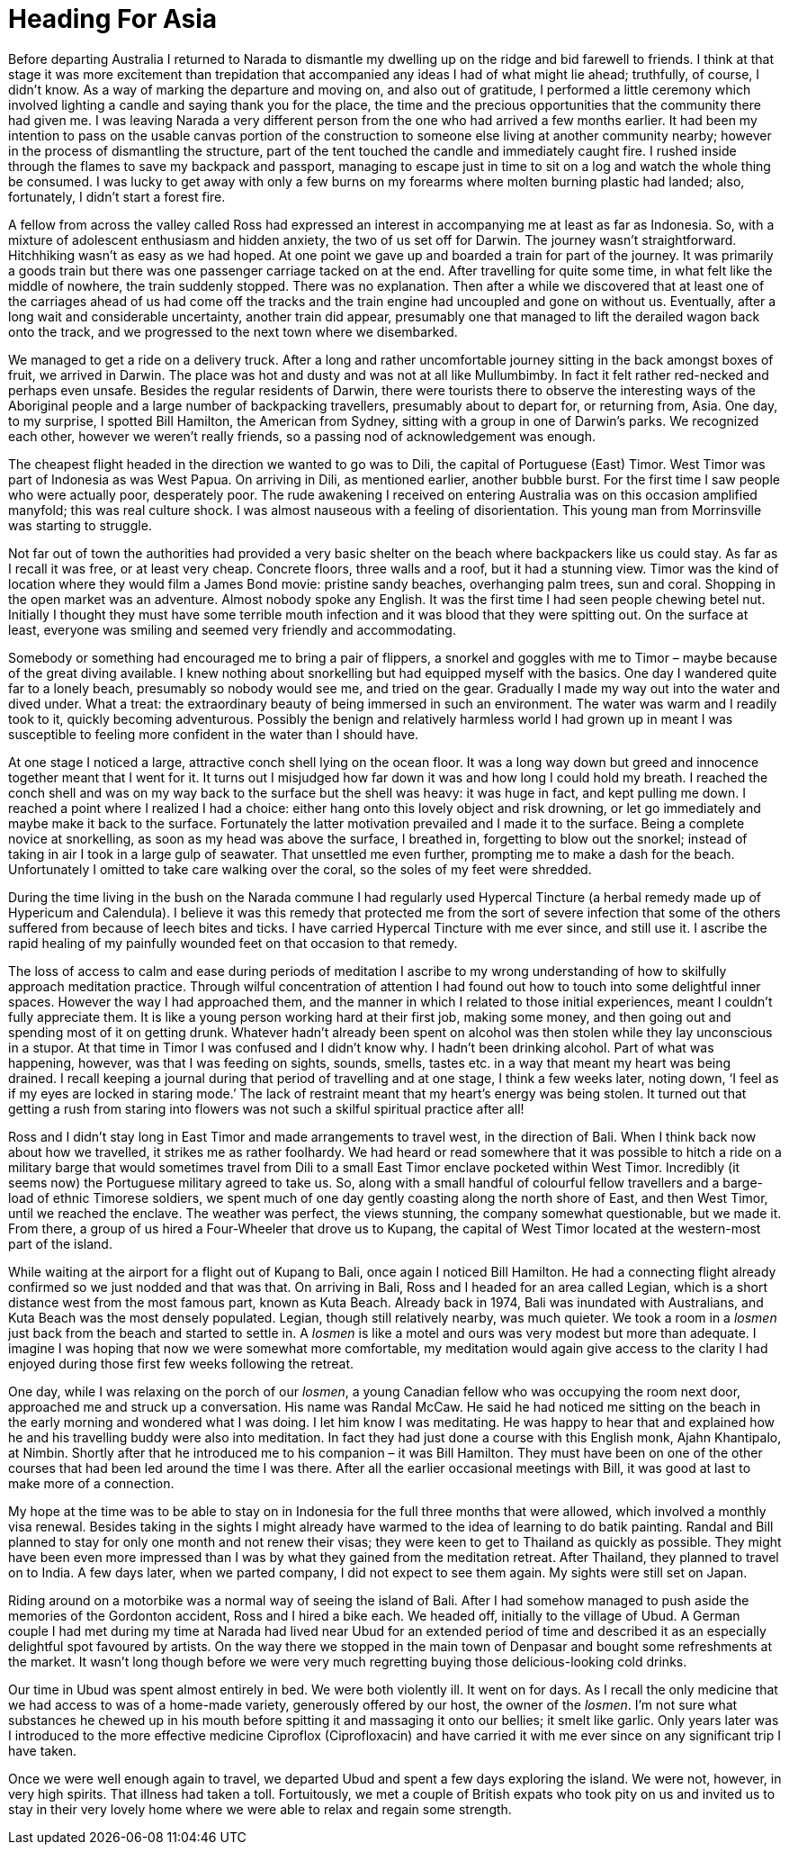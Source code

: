 = Heading For Asia

Before departing Australia I returned to Narada to dismantle my dwelling
up on the ridge and bid farewell to friends. I think at that stage it
was more excitement than trepidation that accompanied any ideas I had of
what might lie ahead; truthfully, of course, I didn’t know. As a way of
marking the departure and moving on, and also out of gratitude,
I performed a little ceremony which involved lighting a candle and
saying thank you for the place, the time and the precious opportunities
that the community there had given me. I was leaving Narada a very
different person from the one who had arrived a few months earlier. It
had been my intention to pass on the usable canvas portion of the
construction to someone else living at another community nearby; however
in the process of dismantling the structure, part of the tent touched
the candle and immediately caught fire. I rushed inside through the
flames to save my backpack and passport, managing to escape just in time
to sit on a log and watch the whole thing be consumed. I was lucky to
get away with only a few burns on my forearms where molten burning
plastic had landed; also, fortunately, I didn’t start a forest fire.

A fellow from across the valley called Ross had expressed an interest in
accompanying me at least as far as Indonesia. So, with a mixture of
adolescent enthusiasm and hidden anxiety, the two of us set off for
Darwin. The journey wasn’t straightforward. Hitchhiking wasn’t as easy
as we had hoped. At one point we gave up and boarded a train for part of
the journey. It was primarily a goods train but there was one passenger
carriage tacked on at the end. After travelling for quite some time, in
what felt like the middle of nowhere, the train suddenly stopped. There
was no explanation. Then after a while we discovered that at least one
of the carriages ahead of us had come off the tracks and the train
engine had uncoupled and gone on without us. Eventually, after a long
wait and considerable uncertainty, another train did appear, presumably
one that managed to lift the derailed wagon back onto the track, and we
progressed to the next town where we disembarked.

We managed to get a ride on a
delivery truck. After a long and rather uncomfortable journey sitting in
the back amongst boxes of fruit, we arrived in Darwin. The place was hot
and dusty and was not at all like Mullumbimby. In fact it felt rather
red-necked and perhaps even unsafe. Besides the regular residents of
Darwin, there were tourists there to observe the interesting ways of the
Aboriginal people and a large number of backpacking travellers,
presumably about to depart for, or returning from, Asia. One day, to my
surprise, I spotted Bill Hamilton, the American from Sydney, sitting
with a group in one of Darwin’s parks. We recognized each other, however
we weren’t really friends, so a passing nod of acknowledgement was
enough.

The cheapest flight headed in the direction we wanted to go was to Dili,
the capital of Portuguese (East) Timor. West Timor was part of Indonesia
as was West Papua. On arriving in Dili, as mentioned earlier, another
bubble burst. For the first time I saw people who were actually poor,
desperately poor. The rude awakening I received on entering Australia
was on this occasion amplified manyfold; this was real culture shock. I
was almost nauseous with a feeling of disorientation. This young man
from Morrinsville was starting to struggle.

Not far out of town the authorities had provided a very basic shelter on
the beach where backpackers like us could stay. As far as I recall it
was free, or at least very cheap. Concrete floors, three walls and a
roof, but it had a stunning view. Timor was the kind of location where
they would film a James Bond movie: pristine sandy beaches, overhanging
palm trees, sun and coral. Shopping in the open market was an adventure.
Almost nobody spoke any English. It was the first time I had seen people
chewing betel nut. Initially I thought they must have some terrible
mouth infection and it was blood that they were spitting out. On the
surface at least, everyone was smiling and seemed very friendly and
accommodating.

Somebody or something had encouraged me to bring a pair of flippers, a
snorkel and goggles with me to Timor – maybe because of the great diving
available. I knew nothing about snorkelling but had equipped myself with
the basics. One day I wandered quite far to a lonely beach, presumably
so nobody would see me, and tried on the gear. Gradually I made my way
out into the water and dived under. What a treat: the extraordinary
beauty of being immersed in such an environment. The water was warm and
I readily took to it, quickly becoming adventurous. Possibly the benign
and relatively harmless world I had grown up in meant I was susceptible
to feeling more confident in the water than I should have.

At one stage I noticed a large, attractive conch shell lying on the
ocean floor. It was a long way down but greed and innocence together
meant that I went for it. It turns out I misjudged how far down it was
and how long I could hold my breath. I reached the conch shell and was
on my way back to the surface but the shell was heavy: it was huge in
fact, and kept pulling me down. I reached a point where I realized I had
a choice: either hang onto this lovely object and risk drowning, or let
go immediately and maybe make it back to the surface. Fortunately the
latter motivation prevailed and I made it to the surface. Being a
complete novice at snorkelling, as soon as my head was above the
surface, I breathed in, forgetting to blow out the snorkel; instead of
taking in air I took in a large gulp of seawater. That unsettled me even
further, prompting me to make a dash for the beach. Unfortunately I
omitted to take care walking over the coral, so the soles of my feet
were shredded.

During the time living in the bush on the Narada commune I had regularly
used Hypercal Tincture (a herbal remedy made up of Hypericum and
Calendula). I believe it was this remedy that protected me from the sort
of severe infection that some of the others suffered from because of
leech bites and ticks. I have carried Hypercal Tincture with me ever
since, and still use it. I ascribe the rapid healing of my painfully
wounded feet on that occasion to that remedy.

The loss of access to calm and ease during periods of meditation I
ascribe to my wrong understanding of how to skilfully approach
meditation practice. Through wilful concentration of attention I had
found out how to touch into some delightful inner spaces. However the
way I had approached them, and the manner in which I related to those
initial experiences, meant I couldn’t fully appreciate them. It is like
a young person working hard at their first job, making some money, and
then going out and spending most of it on getting drunk. Whatever hadn’t
already been spent on alcohol was then stolen while they lay unconscious
in a stupor. At that time in Timor I was confused and I didn’t know why. I
hadn’t been drinking alcohol. Part of what was happening, however, was that I was feeding on sights, sounds,
smells, tastes etc. in a way that meant my heart was being drained. I
recall keeping a journal during that period of travelling and at one
stage, I think a few weeks later, noting down, ‘I feel as if my eyes are
locked in staring mode.’ The lack of restraint meant that my heart’s
energy was being stolen. It turned out that getting a rush from staring
into flowers was not such a skilful spiritual practice after all!

Ross and I didn’t stay long in East Timor and made arrangements to
travel west, in the direction of Bali. When I think back now about how
we travelled, it strikes me as rather foolhardy. We had heard or read
somewhere that it was possible to hitch a ride on a military barge that
would sometimes travel from Dili to a small East Timor enclave pocketed
within West Timor. Incredibly (it seems now) the Portuguese military
agreed to take us. So, along with a small handful of colourful fellow
travellers and a barge-load of ethnic Timorese soldiers, we spent much
of one day gently coasting along the north shore of East, and then West
Timor, until we reached the enclave. The weather was perfect, the views
stunning, the company somewhat questionable, but we made it. From there,
a group of us hired a Four-Wheeler that drove us to Kupang, the capital
of West Timor located at the western-most part of the island.

While waiting at the airport for a flight out of Kupang to Bali, once
again I noticed Bill Hamilton. He had a connecting flight already
confirmed so we just nodded and that was that. On arriving in Bali, Ross
and I headed for an area called Legian, which is a short distance west
from the most famous part, known as Kuta Beach. Already back in 1974,
Bali was inundated with Australians, and Kuta Beach was the most densely
populated. Legian, though still relatively nearby, was much quieter. We
took a room in a _losmen_ just back from the beach and started to settle
in. A _losmen_ is like a motel and ours was very modest but more than
adequate. I imagine I was hoping that now we were somewhat more
comfortable, my meditation would again give access to the clarity I had
enjoyed during those first few weeks following the retreat.

One day, while I was relaxing on the porch of our _losmen_, a young
Canadian fellow who was occupying the room next door, approached me and
struck up a conversation. His name was Randal McCaw. He said he had
noticed me sitting on the beach in the early morning and wondered what I
was doing. I let him know I was meditating. He was happy to hear that
and explained how he and his travelling buddy were also into meditation.
In fact they had just done a course with this English monk, Ajahn
Khantipalo, at Nimbin. Shortly after that he introduced me to his
companion – it was Bill Hamilton. They must have been on one of the
other courses that had been led around the time I was there. After all
the earlier occasional meetings with Bill, it was good at last to make
more of a connection.

My hope at the time was to be able to stay on in Indonesia for the full
three months that were allowed, which involved a monthly visa renewal.
Besides taking in the sights I might already have warmed to the idea of
learning to do batik painting. Randal and Bill planned to stay for only
one month and not renew their visas; they were keen to get to Thailand
as quickly as possible. They might have been even more impressed than I
was by what they gained from the meditation retreat. After Thailand,
they planned to travel on to India. A few days later, when we parted
company, I did not expect to see them again. My sights were still set on
Japan.

Riding around on a motorbike was a normal way of seeing the island of
Bali. After I had somehow managed to push aside the memories of the
Gordonton accident, Ross and I hired a bike each. We headed off,
initially to the village of Ubud. A German couple I had met during my
time at Narada had lived near Ubud for an extended period of time and
described it as an especially delightful spot favoured by artists. On
the way there we stopped in the main town of Denpasar and bought some
refreshments at the market. It wasn’t long though before we were very
much regretting buying those delicious-looking cold drinks.

Our time in Ubud was spent almost entirely in bed. We were both
violently ill. It went on for days. As I recall the only medicine that
we had access to was of a home-made variety, generously offered by our
host, the owner of the _losmen_. I’m not sure what substances he chewed
up in his mouth before spitting it and massaging it onto our bellies; it
smelt like garlic. Only years later was I introduced to the more effective medicine Ciproflox (Ciprofloxacin) and have carried it with me ever
since on any significant trip I have taken.

Once we were well enough again to travel, we departed Ubud and spent a
few days exploring the island. We were not, however, in very high
spirits. That illness had taken a toll. Fortuitously, we met a couple of
British expats who took pity on us and invited us to stay in their very
lovely home where we were able to relax and regain some strength.
